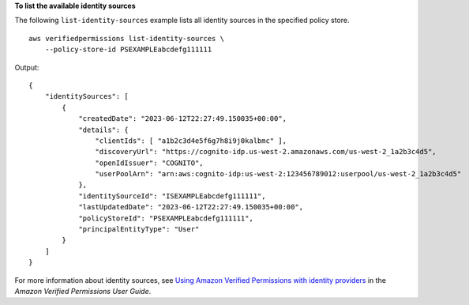 **To list the available identity sources**

The following ``list-identity-sources`` example lists all identity sources in the specified policy store. ::

    aws verifiedpermissions list-identity-sources \
        --policy-store-id PSEXAMPLEabcdefg111111

Output::

    {
        "identitySources": [
            {
                "createdDate": "2023-06-12T22:27:49.150035+00:00",
                "details": {
                    "clientIds": [ "a1b2c3d4e5f6g7h8i9j0kalbmc" ],
                    "discoveryUrl": "https://cognito-idp.us-west-2.amazonaws.com/us-west-2_1a2b3c4d5",
                    "openIdIssuer": "COGNITO",
                    "userPoolArn": "arn:aws:cognito-idp:us-west-2:123456789012:userpool/us-west-2_1a2b3c4d5"
                },
                "identitySourceId": "ISEXAMPLEabcdefg111111",
                "lastUpdatedDate": "2023-06-12T22:27:49.150035+00:00",
                "policyStoreId": "PSEXAMPLEabcdefg111111",
                "principalEntityType": "User"
            }
        ]
    }

For more information about identity sources, see `Using Amazon Verified Permissions with identity providers <https://docs.aws.amazon.com/verifiedpermissions/latest/userguide/identity-providers.html>`__ in the *Amazon Verified Permissions User Guide*.